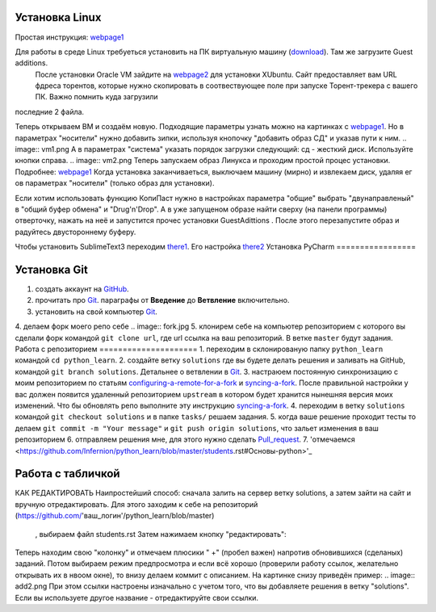 Установка Linux
================
Простая инструкция: webpage1_

Для работы в среде Linux требуеться установить на ПК виртуальную машину (download_). Там же загрузите Guest additions.
 После установки Oracle VM зайдите на webpage2_ для установки XUbuntu. Сайт предоставляет вам URL фдреса торентов,
 которые нужно скопировать в соотвествующее поле при запуске Торент-трекера с вашего ПК. Важно помнить куда загрузили
последние 2 файла.

Теперь открываем ВМ и создаём новую. Подходящие параметры узнать можно на картинках с webpage1_. Но в параметрах
"носители" нужно добавить зипки, используя кнопочку "добавить образ СД" и указав пути к ним.
.. image:: vm1.png
А в параметрах "система" указать порядок загрузки следующий: сд - жесткий диск. Используйте кнопки справа.
.. image:: vm2.png
Теперь запускаем образ Линукса и проходим простой процес установки. Подробнее: webpage1_
Когда установка заканчиваеться, выключаем машину (мирно) и извлекаем диск, удаляя ег ов параметрах "носители" (только
образ для установки).

Если хотим использовать функцию КопиПаст нужно в настройках параметра "общие" выбрать "двунаправленый" в "общий буфер
обмена" и "Drug'n'Drop". А в уже запущеном образе найти сверху (на панели программы) отверточку, нажать на неё и
запустится прочес установки GuestAdittions . После этого перезапустите образ и радуйтесь двустороннему буферу.

Чтобы установить SublimeText3 переходим there1_. Его настройка there2_
Установка PyCharm
=================

Установка Git
======================
1. создать аккаунт на `GitHub <https://github.com/join?source=header-home>`_.
2. прочитать про `Git <https://git-scm.com/book/ru/v1>`_. параграфы от  **Введение** до **Ветвление** включительно.
3. установить на свой компьютер `Git <https://git-scm.com/book/ru/v1/%D0%92%D0%B2%D0%B5%D0%B4%D0%B5%D0%BD%D0%B8%D0%B5-%D0%A3%D1%81%D1%82%D0%B0%D0%BD%D0%BE%D0%B2%D0%BA%D0%B0-Git>`_.
4. делаем форк моего репо себе
.. image:: fork.jpg
5. клонирем себе на компьютер репозиторием с которого вы сделали форк командой ``git clone url``, где url ссылка на ваш репозиторий. В ветке ``master`` будут задания.
Работа с репозиторием
=====================
1. переходим в склонированую папку ``python_learn`` командой ``cd python_learn``.
2. создайте ветку ``solutions`` где вы будете делать решения и заливать на GitHub, командой ``git branch solutions``. Детальнее о ветвлении в `Git <https://git-scm.com/book/ru/v1/%D0%92%D0%B5%D1%82%D0%B2%D0%BB%D0%B5%D0%BD%D0%B8%D0%B5-%D0%B2-Git>`_.
3. настраюем постоянную синхронизацию с моим репозиторием по статьям configuring-a-remote-for-a-fork_ и syncing-a-fork_. После правильной настройки у вас должен появится удаленный репозиторием ``upstream`` в котором будет хранится нынешняя версия моих изменений. Что бы обновлять репо выполните эту инструкцию syncing-a-fork_.
4. переходим в ветку ``solutions`` командой ``git checkout solutions`` и в папке ``tasks/`` решаем задания.
5. когда ваше решение проходит тесты то делаем ``git commit -m "Your message"`` и ``git push origin solutions``, что зальет изменения в ваш репозиторием
6. отправляем решения мне, для этого нужно сделать Pull_request_.
7. 'отмечаемся <https://github.com/Infernion/python_learn/blob/master/students.rst#Основы-python>'_

Работа с табличкой
==================
КАК РЕДАКТИРОВАТЬ
Наипростейший способ: сначала залить на сервер ветку solutions, а затем зайти на сайт и вручную
отредактировать. Для этого заходим к себе на репозиторий (https://github.com/'ваш_логин'/python_learn/blob/master)
 , выбираем файл students.rst Затем нажимаем кнопку "редактировать":
.. image:: add1.png
Теперь находим свою "колонку" и отмечаем плюсики " +" (пробел важен) напротив обновившихся (сделаных) заданий. Потом выбираем режим предпросмотра
и если всё хорошо (проверили работу ссылок, желательно открывать их в нвоом окне), то внизу делаем коммит с описанием.
На картинке снизу приведён пример:
.. image:: add2.png
При этом ссылки настроены изначально с учетом того, что вы добавляете решения в ветку "solutions".
Если вы используете другое название - отредактируйте свои ссылки.

.. Links

.. _webpage1: http://white55.ru/vboxubuntu.html
.. _download: https://www.virtualbox.org/wiki/Downloads
.. _webpage2: http://xubuntu.org/getxubuntu/#regular
.. _there1: http://ubuntovod.ru/soft/install-sublime-text-3.html
.. _there2: https://www.it-obzor.com/blog/aliev/delaem-iz-sublime-text-3-ide-dlya-python-i-django

.. _syncing-a-fork: https://help.github.com/articles/syncing-a-fork/#platform-windows
.. _configuring-a-remote-for-a-fork: https://help.github.com/articles/configuring-a-remote-for-a-fork/
.. _Pull_request: https://help.github.com/articles/using-pull-requests/
.. _for_comments: https://docs.google.com/drawings/d/1dPZvqznigTCSEu9PUpyOdQPVJq3bFfYVybETjvoTRoA/edit?usp=sharing
.. _scores: https://github.com/Infernion/python_learn/blob/master/students.rst#Основы-python